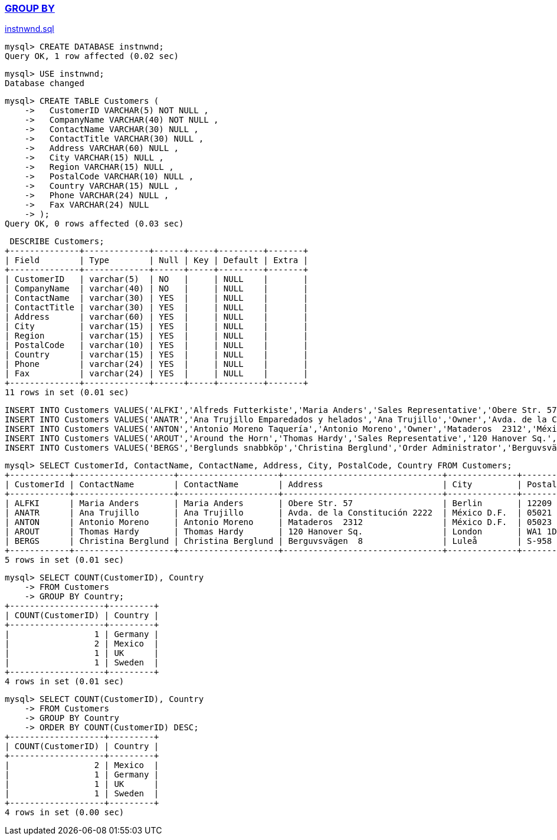 
=== https://www.w3schools.com/mysql/mysql_groupby.asp[GROUP BY]


https://github.com/microsoft/sql-server-samples/blob/master/samples/databases/northwind-pubs/instnwnd.sql[instnwnd.sql]

[source,sql]
---------
mysql> CREATE DATABASE instnwnd;
Query OK, 1 row affected (0.02 sec)
---------

[source,sql]
---------
mysql> USE instnwnd;
Database changed
---------


[source,sql]
---------
mysql> CREATE TABLE Customers (
    ->   CustomerID VARCHAR(5) NOT NULL ,
    ->   CompanyName VARCHAR(40) NOT NULL ,
    ->   ContactName VARCHAR(30) NULL ,
    ->   ContactTitle VARCHAR(30) NULL ,
    ->   Address VARCHAR(60) NULL ,
    ->   City VARCHAR(15) NULL ,
    ->   Region VARCHAR(15) NULL ,
    ->   PostalCode VARCHAR(10) NULL ,
    ->   Country VARCHAR(15) NULL ,
    ->   Phone VARCHAR(24) NULL ,
    ->   Fax VARCHAR(24) NULL
    -> );
Query OK, 0 rows affected (0.03 sec)
---------

[source,sql]
---------
 DESCRIBE Customers;
+--------------+-------------+------+-----+---------+-------+
| Field        | Type        | Null | Key | Default | Extra |
+--------------+-------------+------+-----+---------+-------+
| CustomerID   | varchar(5)  | NO   |     | NULL    |       |
| CompanyName  | varchar(40) | NO   |     | NULL    |       |
| ContactName  | varchar(30) | YES  |     | NULL    |       |
| ContactTitle | varchar(30) | YES  |     | NULL    |       |
| Address      | varchar(60) | YES  |     | NULL    |       |
| City         | varchar(15) | YES  |     | NULL    |       |
| Region       | varchar(15) | YES  |     | NULL    |       |
| PostalCode   | varchar(10) | YES  |     | NULL    |       |
| Country      | varchar(15) | YES  |     | NULL    |       |
| Phone        | varchar(24) | YES  |     | NULL    |       |
| Fax          | varchar(24) | YES  |     | NULL    |       |
+--------------+-------------+------+-----+---------+-------+
11 rows in set (0.01 sec)
---------

[source,sql]
---------
INSERT INTO Customers VALUES('ALFKI','Alfreds Futterkiste','Maria Anders','Sales Representative','Obere Str. 57','Berlin',NULL,'12209','Germany','030-0074321','030-0076545');
INSERT INTO Customers VALUES('ANATR','Ana Trujillo Emparedados y helados','Ana Trujillo','Owner','Avda. de la Constitución 2222','México D.F.',NULL,'05021','Mexico','(5) 555-4729','(5) 555-3745');
INSERT INTO Customers VALUES('ANTON','Antonio Moreno Taquería','Antonio Moreno','Owner','Mataderos  2312','México D.F.',NULL,'05023','Mexico','(5) 555-3932',NULL);
INSERT INTO Customers VALUES('AROUT','Around the Horn','Thomas Hardy','Sales Representative','120 Hanover Sq.','London',NULL,'WA1 1DP','UK','(171) 555-7788','(171) 555-6750');
INSERT INTO Customers VALUES('BERGS','Berglunds snabbköp','Christina Berglund','Order Administrator','Berguvsvägen  8','Luleå',NULL,'S-958 22','Sweden','0921-12 34 65','0921-12 34 67');
---------

[source,sql]
---------
mysql> SELECT CustomerId, ContactName, ContactName, Address, City, PostalCode, Country FROM Customers;
+------------+--------------------+--------------------+--------------------------------+--------------+------------+---------+
| CustomerId | ContactName        | ContactName        | Address                        | City         | PostalCode | Country |
+------------+--------------------+--------------------+--------------------------------+--------------+------------+---------+
| ALFKI      | Maria Anders       | Maria Anders       | Obere Str. 57                  | Berlin       | 12209      | Germany |
| ANATR      | Ana Trujillo       | Ana Trujillo       | Avda. de la Constitución 2222  | México D.F.  | 05021      | Mexico  |
| ANTON      | Antonio Moreno     | Antonio Moreno     | Mataderos  2312                | México D.F.  | 05023      | Mexico  |
| AROUT      | Thomas Hardy       | Thomas Hardy       | 120 Hanover Sq.                | London       | WA1 1DP    | UK      |
| BERGS      | Christina Berglund | Christina Berglund | Berguvsvägen  8                | Luleå        | S-958 22   | Sweden  |
+------------+--------------------+--------------------+--------------------------------+--------------+------------+---------+
5 rows in set (0.01 sec)
---------


[source,sql]
---------
mysql> SELECT COUNT(CustomerID), Country
    -> FROM Customers
    -> GROUP BY Country;
+-------------------+---------+
| COUNT(CustomerID) | Country |
+-------------------+---------+
|                 1 | Germany |
|                 2 | Mexico  |
|                 1 | UK      |
|                 1 | Sweden  |
+-------------------+---------+
4 rows in set (0.01 sec)
---------

[source,sql]
---------
mysql> SELECT COUNT(CustomerID), Country
    -> FROM Customers
    -> GROUP BY Country
    -> ORDER BY COUNT(CustomerID) DESC;
+-------------------+---------+
| COUNT(CustomerID) | Country |
+-------------------+---------+
|                 2 | Mexico  |
|                 1 | Germany |
|                 1 | UK      |
|                 1 | Sweden  |
+-------------------+---------+
4 rows in set (0.00 sec)
---------

[source,sql]
---------
---------